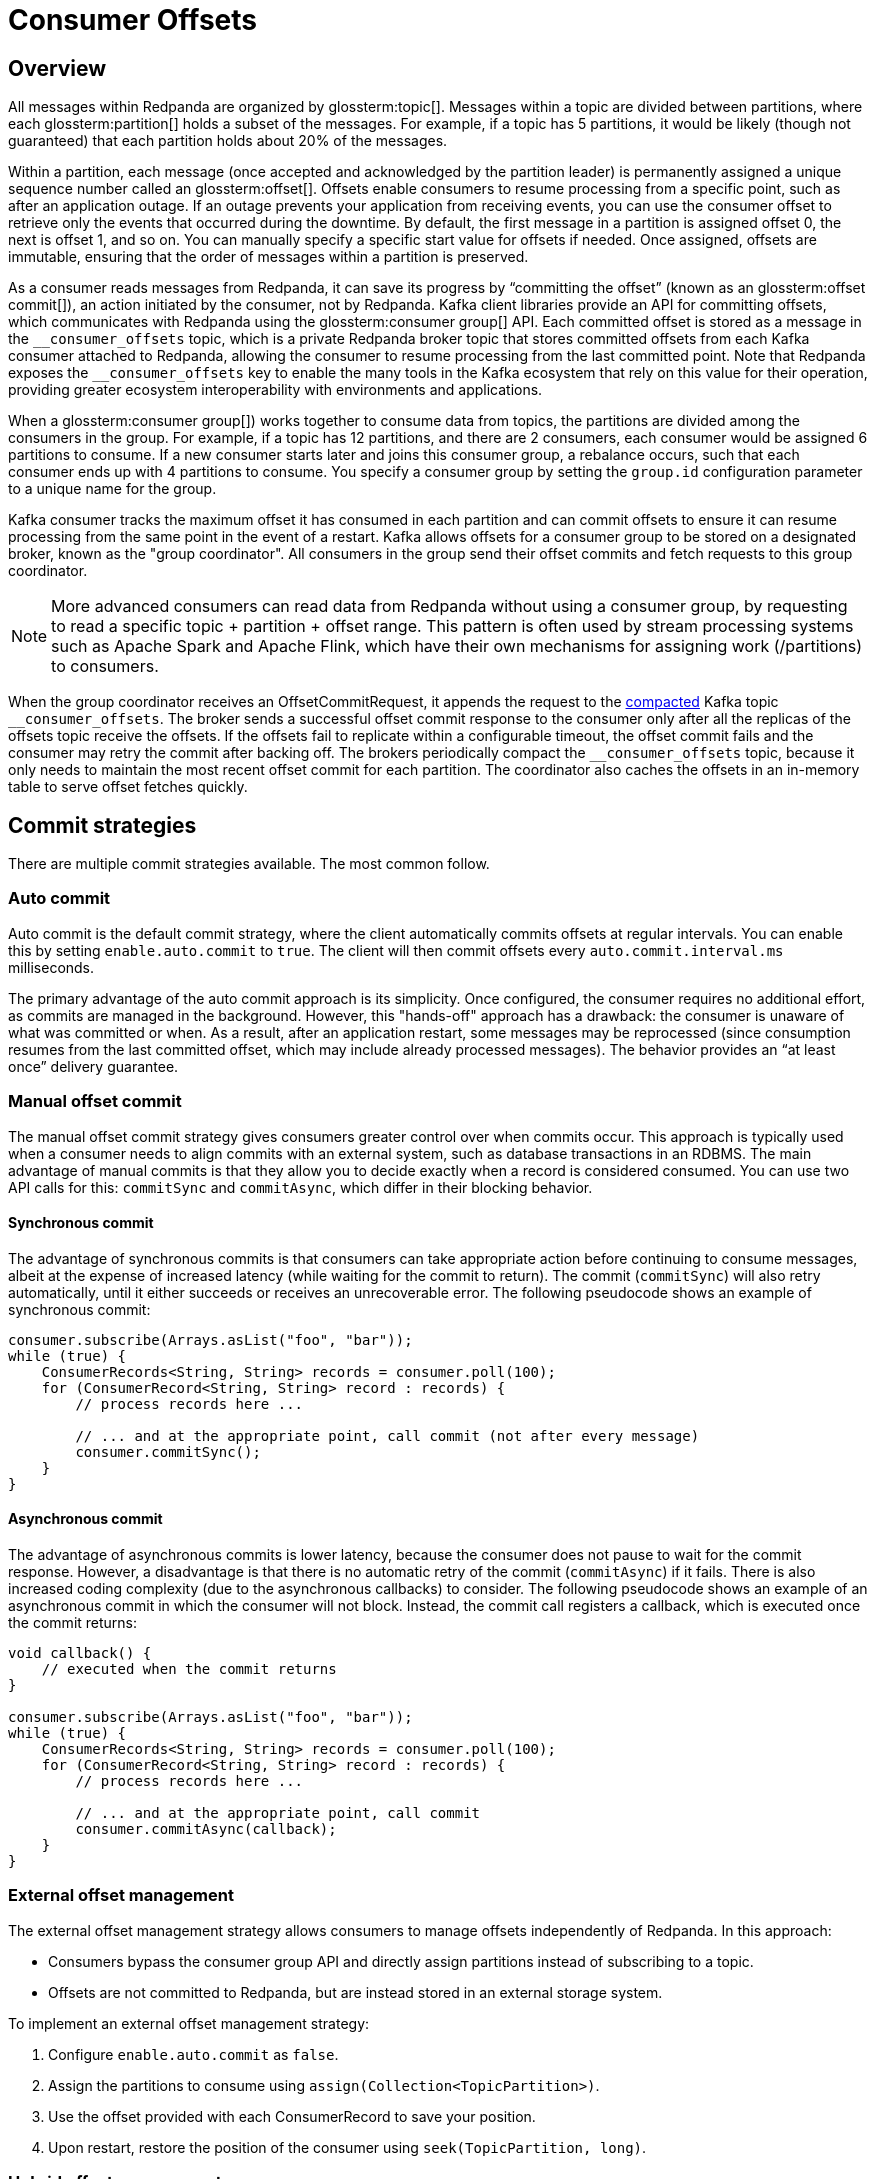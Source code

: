 = Consumer Offsets
:page-aliases: introduction:consumer-offsets.adoc, development:consumer-offsets.adoc
:page-categories: Clients, Development
// tag::single-source[]
:description: pass:q[Redpanda uses an internal topic, `__consumer_offsets`, to store committed offsets from each Kafka consumer that is attached to Redpanda.]

== Overview

All messages within Redpanda are organized by glossterm:topic[]. Messages within a topic are divided between partitions, where each glossterm:partition[] holds a subset of the messages. For example, if a topic has 5 partitions, it would be likely (though not guaranteed) that each partition holds about 20% of the messages.

Within a partition, each message (once accepted and acknowledged by the partition leader) is permanently assigned a unique sequence number called an glossterm:offset[]. Offsets enable consumers to resume processing from a specific point, such as after an application outage. If an outage prevents your application from receiving events, you can use the consumer offset to retrieve only the events that occurred during the downtime. By default, the first message in a partition is assigned offset 0, the next is offset 1, and so on. You can manually specify a specific start value for offsets if needed. Once assigned, offsets are immutable, ensuring that the order of messages within a partition is preserved.

As a consumer reads messages from Redpanda, it can save its progress by “committing the offset” (known as an glossterm:offset commit[]), an action initiated by the consumer, not by Redpanda. Kafka client libraries provide an API for committing offsets, which communicates with Redpanda using the glossterm:consumer group[] API. Each committed offset is stored as a message in the `pass:[__consumer_offsets]` topic, which is a private Redpanda broker topic that stores committed offsets from each Kafka consumer attached to Redpanda, allowing the consumer to resume processing from the last committed point. Note that Redpanda exposes the `pass:[__consumer_offsets]` key to enable the many tools in the Kafka ecosystem that rely on this value for their operation, providing greater ecosystem interoperability with environments and applications.

When a glossterm:consumer group[]) works together to consume data from topics, the partitions are divided among the consumers in the group. For example, if a topic has 12 partitions, and there are 2 consumers, each consumer would be assigned 6 partitions to consume. If a new consumer starts later and joins this consumer group, a rebalance occurs, such that each consumer ends up with 4 partitions to consume. You specify a consumer group by setting the `group.id` configuration parameter to a unique name for the group.

Kafka consumer tracks the maximum offset it has consumed in each partition and can commit offsets to ensure it can resume processing from the same point in the event of a restart. Kafka allows offsets for a consumer group to be stored on a designated broker, known as the "group coordinator". All consumers in the group send their offset commits and fetch requests to this group coordinator.

NOTE: More advanced consumers can read data from Redpanda without using a consumer group, by requesting to read a specific topic + partition + offset range. This pattern is often used by stream processing systems such as Apache Spark and Apache Flink, which have their own mechanisms for assigning work (/partitions) to consumers.

When the group coordinator receives an OffsetCommitRequest, it appends the request to the https://kafka.apache.org/documentation/#compaction[compacted^] Kafka topic `pass:[__consumer_offsets]`.
The broker sends a successful offset commit response to the consumer only after all the replicas of the offsets topic receive the offsets.
If the offsets fail to replicate within a configurable timeout, the offset commit fails and the consumer may retry the commit after backing off.
The brokers periodically compact the `pass:[__consumer_offsets]` topic, because it only needs to maintain the most recent offset commit for each partition.
The coordinator also caches the offsets in an in-memory table to serve offset fetches quickly.

== Commit strategies

There are multiple commit strategies available. The most common follow.

=== Auto commit

Auto commit is the default commit strategy, where the client automatically commits offsets at regular intervals. You can enable this by setting `enable.auto.commit` to `true`. The client will then commit offsets every `auto.commit.interval.ms` milliseconds.

The primary advantage of the auto commit approach is its simplicity. Once configured, the consumer requires no additional effort, as commits are managed in the background. However, this "hands-off" approach has a drawback: the consumer is unaware of what was committed or when. As a result, after an application restart, some messages may be reprocessed (since consumption resumes from the last committed offset, which may include already processed messages). The behavior provides an “at least once” delivery guarantee.

=== Manual offset commit

The manual offset commit strategy gives consumers greater control over when commits occur. This approach is typically used when a consumer needs to align commits with an external system, such as database transactions in an RDBMS. The main advantage of manual commits is that they allow you to decide exactly when a record is considered consumed. You can use two API calls for this: `commitSync` and `commitAsync`, which differ in their blocking behavior.

==== Synchronous commit

The advantage of synchronous commits is that consumers can take appropriate action before continuing to consume messages, albeit at the expense of increased latency (while waiting for the commit to return). The commit (`commitSync`) will also retry automatically, until it either succeeds or receives an unrecoverable error. The following pseudocode shows an example of synchronous commit:

[source,java]
----
consumer.subscribe(Arrays.asList("foo", "bar"));
while (true) {
    ConsumerRecords<String, String> records = consumer.poll(100);
    for (ConsumerRecord<String, String> record : records) {
        // process records here ...
        
        // ... and at the appropriate point, call commit (not after every message)
        consumer.commitSync();
    }
}
----

==== Asynchronous commit

The advantage of asynchronous commits is lower latency, because the consumer does not pause to wait for the commit response. However, a disadvantage is that there is no automatic retry of the commit (`commitAsync`) if it fails. There is also increased coding complexity (due to the asynchronous callbacks) to consider. The following pseudocode shows an example of an asynchronous commit in which the consumer will not block. Instead, the commit call registers a callback, which is executed once the commit returns:

[source,java]
----
void callback() {
    // executed when the commit returns
}

consumer.subscribe(Arrays.asList("foo", "bar"));
while (true) {
    ConsumerRecords<String, String> records = consumer.poll(100);
    for (ConsumerRecord<String, String> record : records) {
        // process records here ...
        
        // ... and at the appropriate point, call commit
        consumer.commitAsync(callback);
    }
}
----

=== External offset management

The external offset management strategy allows consumers to manage offsets independently of Redpanda. In this approach:

- Consumers bypass the consumer group API and directly assign partitions instead of subscribing to a topic.
- Offsets are not committed to Redpanda, but are instead stored in an external storage system.

To implement an external offset management strategy:

. Configure `enable.auto.commit` as `false`.
. Assign the partitions to consume using `assign(Collection<TopicPartition>)`.
. Use the offset provided with each ConsumerRecord to save your position.
. Upon restart, restore the position of the consumer using `seek(TopicPartition, long)`.

=== Hybrid offset management

The hybrid offset management strategy allows consumers to handle their own consumer rebalancing while still leveraging Redpanda's offset commit functionality. In this approach:

- Consumers bypass the consumer group API and directly assign partitions instead of subscribing to a topic.
- Offsets are committed to Redpanda.

== Offset commit best practices

Follow these best practices to optimize offset commits.

=== Do not commit too frequently

The purpose of a commit is to save consumer progress. More frequent commits reduce the amount of data to re-read after an application restart, as the commit interval directly affects the Recovery Point Objective (RPO). Because a lower RPO is desirable, application designers may believe that committing frequently is a good design choice.

However, committing too frequently can result in adverse consequences. While individually small, each commit still results in a message being written to the `pass:[__consumer_offsets]` topic because the position of the consumer against every partition must be recorded. At high commit rates, this workload can become a bottleneck for both the client and the server. Additionally, many Kafka client implementations do not coalesce offset commits, meaning redundant commits in a backlog still need to be processed.

In many Kafka client implementations, offset commits aren't coalesced at the client; so if a backlog of commits forms (when using the asynchronous commit API), the earlier commits still need to be processed, even though they are effectively redundant.

*Best practice*: Monitor commit latency to ensure commits are timely and consider reducing commit frequency if performance issues arise.

=== Do not reuse consumer groups

Like many topics, the consumer group topic has multiple partitions to help with performance. When writing commit messages, Redpanda groups all of the commits for a consumer group into a specific partition to maintain ordering. Reusing a consumer group across multiple applications, even for different topics, forces all commits to use a single partition, negating the benefits of partitioning.

*Best practice*: Assign a unique consumer group to each application to distribute the commit load across all partitions.

=== Tune the consumer group

In highly parallel applications, frequent consumer group heartbeats can create unnecessary overhead. For example, 3,200 consumers checking every 500ms generate 6,400 heartbeats per second. You can optimize this behavior by increasing the `heartbeat.interval.ms` (along with `session.timeout.ms`).

*Best practice*: Adjust heartbeat and session timeout settings to reduce unnecessary overhead in large-scale applications.

// end::single-source[]